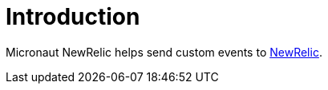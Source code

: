 
[[_introduction]]
= Introduction

Micronaut NewRelic helps send custom events to https://newrelic.com/[NewRelic].
